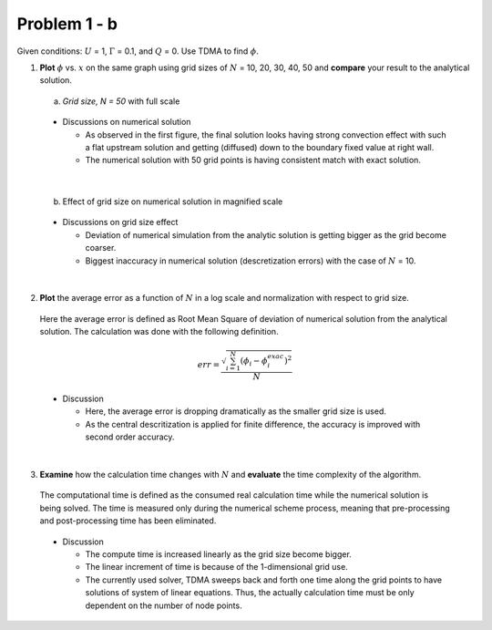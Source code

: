 Problem 1 - b
=============

Given conditions: :math:`U` = 1, :math:`\Gamma` = 0.1, and :math:`Q` = 0. Use TDMA to find :math:`\phi`. 

(1) **Plot** :math:`\phi` vs. :math:`x` on the same graph using grid sizes of :math:`N` = 10, 20, 30, 40, 50 and **compare** your result to the analytical solution.

  (a) *Grid size, N = 50* with full scale

  .. figure:: ./images/prob1Solution_fullScale.png
     :scale: 60%

  - Discussions on numerical solution

    - As observed in the first figure, the final solution looks having strong convection effect with such a flat upstream solution and getting (diffused) down to the boundary fixed value at right wall.
    - The numerical solution with 50 grid points is having consistent match with exact solution.

|

  (b) Effect of grid size on numerical solution in magnified scale


  .. figure:: ./images/multiPlotsPHI.png
     :scale: 80%


  - Discussions on grid size effect
    
    - Deviation of numerical simulation from the analytic solution is getting bigger as the grid become coarser.
    - Biggest inaccuracy in numerical solution (descretization errors) with the case of :math:`N` = 10.
    
|

(2) **Plot** the average error as a function of :math:`N` in a log scale and normalization with respect to grid size. 

  Here the average error is defined as Root Mean Square of deviation of numerical solution from the analytical solution. The calculation was done with the following definition.

  .. math::
     err = \frac{\sqrt{\sum_{i=1}^{N}(\phi_i - \phi^{exac}_i)^2}}{N}

  .. figure:: ./images/averageErrors.png
     :scale: 60%

  - Discussion

    - Here, the average error is dropping dramatically as the smaller grid size is used.
    - As the central descritization is applied for finite difference, the accuracy is improved with second order accuracy. 

|

(3) **Examine** how the calculation time changes with :math:`N` and **evaluate** the time complexity of the algorithm.

  The computational time is defined as the consumed real calculation time while the numerical solution is being solved. The time is measured only during the numerical scheme process, meaning that pre-processing and post-processing time has been eliminated.


  .. figure:: ./images/computeTime.png
     :scale: 60%

  - Discussion

    - The compute time is increased linearly as the grid size become bigger.
    - The linear increment of time is because of the 1-dimensional grid use.
    - The currently used solver, TDMA sweeps back and forth one time along the grid points to have solutions of system of linear equations. Thus, the actually calculation time must be only dependent on the number of node points.
